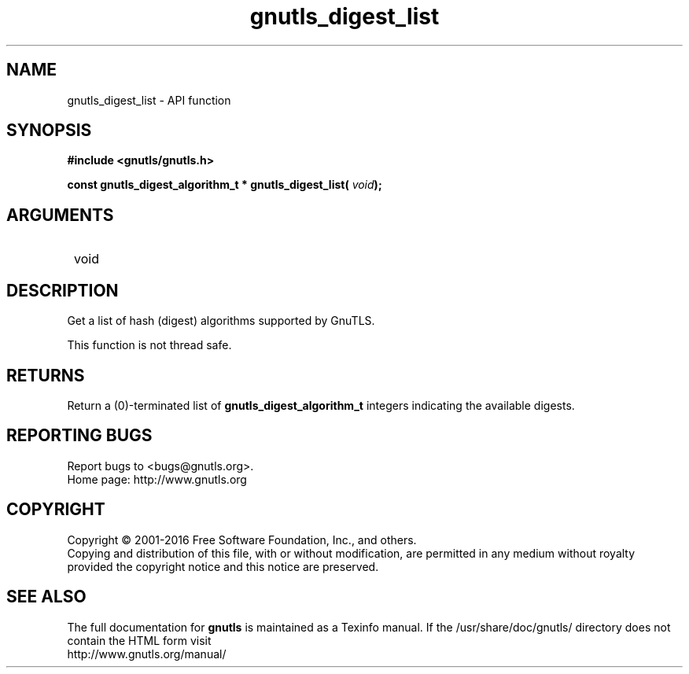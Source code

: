 .\" DO NOT MODIFY THIS FILE!  It was generated by gdoc.
.TH "gnutls_digest_list" 3 "3.5.5" "gnutls" "gnutls"
.SH NAME
gnutls_digest_list \- API function
.SH SYNOPSIS
.B #include <gnutls/gnutls.h>
.sp
.BI "const gnutls_digest_algorithm_t * gnutls_digest_list( " void ");"
.SH ARGUMENTS
.IP " void" 12
.SH "DESCRIPTION"

Get a list of hash (digest) algorithms supported by GnuTLS.

This function is not thread safe.
.SH "RETURNS"
Return a (0)\-terminated list of \fBgnutls_digest_algorithm_t\fP
integers indicating the available digests.
.SH "REPORTING BUGS"
Report bugs to <bugs@gnutls.org>.
.br
Home page: http://www.gnutls.org

.SH COPYRIGHT
Copyright \(co 2001-2016 Free Software Foundation, Inc., and others.
.br
Copying and distribution of this file, with or without modification,
are permitted in any medium without royalty provided the copyright
notice and this notice are preserved.
.SH "SEE ALSO"
The full documentation for
.B gnutls
is maintained as a Texinfo manual.
If the /usr/share/doc/gnutls/
directory does not contain the HTML form visit
.B
.IP http://www.gnutls.org/manual/
.PP
